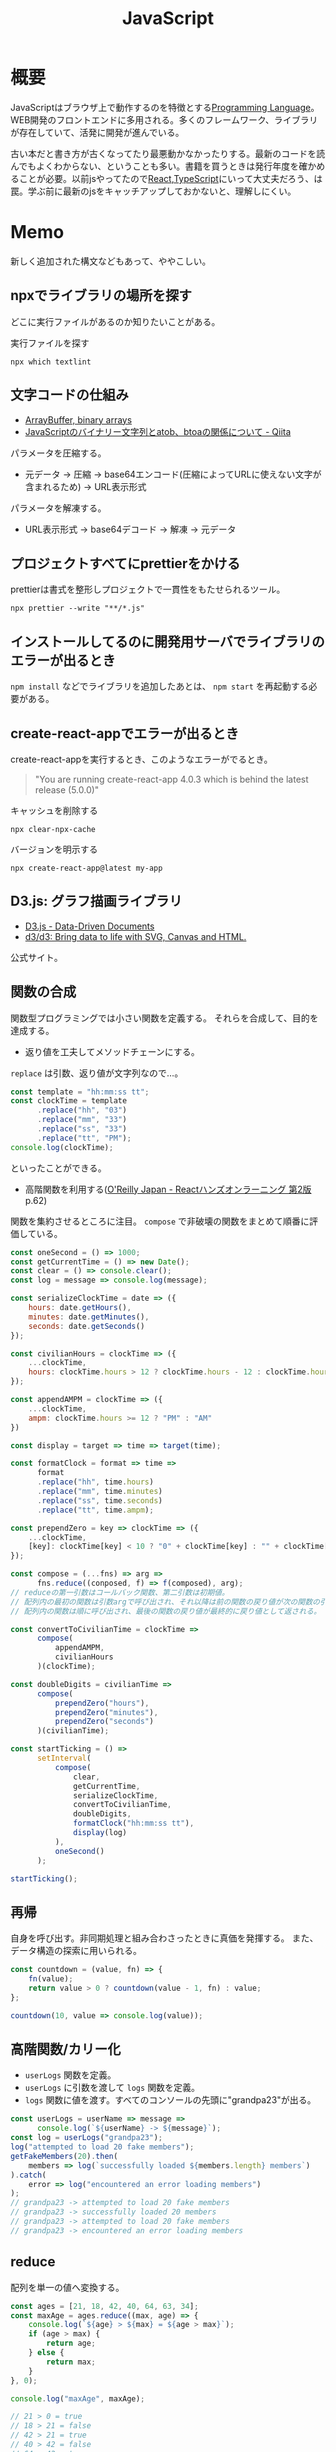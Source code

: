 :PROPERTIES:
:ID:       a6980e15-ecee-466e-9ea7-2c0210243c0d
:header-args+: :wrap :results raw
:mtime:    20241102180358 20241028101410
:ctime:    20210509100112
:END:
#+title: JavaScript

* 概要
JavaScriptはブラウザ上で動作するのを特徴とする[[id:868ac56a-2d42-48d7-ab7f-7047c85a8f39][Programming Language]]。WEB開発のフロントエンドに多用される。多くのフレームワーク、ライブラリが存在していて、活発に開発が進んでいる。

古い本だと書き方が古くなってたり最悪動かなかったりする。最新のコードを読んでもよくわからない、ということも多い。書籍を買うときは発行年度を確かめることが必要。以前jsやってたので[[id:dc50d818-d7d1-48a8-ad76-62ead617c670][React]],[[id:ad1527ee-63b3-4a9b-a553-10899f57c234][TypeScript]]にいって大丈夫だろう、は罠。学ぶ前に最新のjsをキャッチアップしておかないと、理解しにくい。
* Memo
新しく追加された構文などもあって、ややこしい。
** npxでライブラリの場所を探す
どこに実行ファイルがあるのか知りたいことがある。

#+caption: 実行ファイルを探す
#+begin_src shell
npx which textlint
#+end_src

#+RESULTS:
#+begin_results
/home/silver/roam/node_modules/.bin/textlint
#+end_results

** 文字コードの仕組み
- [[https://ja.javascript.info/arraybuffer-binary-arrays][ArrayBuffer, binary arrays]]
- [[https://qiita.com/mouseofmicky/items/ab6340a2a4634bee723d][JavaScriptのバイナリー文字列とatob、btoaの関係について - Qiita]]

パラメータを圧縮する。
- 元データ → 圧縮 → base64エンコード(圧縮によってURLに使えない文字が含まれるため) → URL表示形式

パラメータを解凍する。
- URL表示形式 → base64デコード → 解凍 → 元データ
** プロジェクトすべてにprettierをかける
prettierは書式を整形しプロジェクトで一貫性をもたせられるツール。

#+begin_src shell
npx prettier --write "**/*.js"
#+end_src

** インストールしてるのに開発用サーバでライブラリのエラーが出るとき
~npm install~ などでライブラリを追加したあとは、 ~npm start~ を再起動する必要がある。
** create-react-appでエラーが出るとき
create-react-appを実行するとき、このようなエラーがでるとき。
#+begin_quote
"You are running create-react-app 4.0.3 which is behind the latest release (5.0.0)"
#+end_quote

#+caption: キャッシュを削除する
#+begin_src shell
npx clear-npx-cache
#+end_src

#+caption: バージョンを明示する
#+begin_src shell
npx create-react-app@latest my-app
#+end_src
** D3.js: グラフ描画ライブラリ
- [[https://d3js.org/][D3.js - Data-Driven Documents]]
- [[https://github.com/d3/d3][d3/d3: Bring data to life with SVG, Canvas and HTML.]]
公式サイト。
** 関数の合成
関数型プログラミングでは小さい関数を定義する。
それらを合成して、目的を達成する。

- 返り値を工夫してメソッドチェーンにする。

~replace~ は引数、返り値が文字列なので…。
#+begin_src javascript
  const template = "hh:mm:ss tt";
  const clockTime = template
        .replace("hh", "03")
        .replace("mm", "33")
        .replace("ss", "33")
        .replace("tt", "PM");
  console.log(clockTime);
#+end_src
といったことができる。

- 高階関数を利用する([[https://www.oreilly.co.jp/books/9784873119380/][O'Reilly Japan - Reactハンズオンラーニング 第2版]] p.62)
関数を集約させるところに注目。
~compose~ で非破壊の関数をまとめて順番に評価している。
#+begin_src javascript
  const oneSecond = () => 1000;
  const getCurrentTime = () => new Date();
  const clear = () => console.clear();
  const log = message => console.log(message);

  const serializeClockTime = date => ({
      hours: date.getHours(),
      minutes: date.getMinutes(),
      seconds: date.getSeconds()
  });

  const civilianHours = clockTime => ({
      ...clockTime,
      hours: clockTime.hours > 12 ? clockTime.hours - 12 : clockTime.hours
  });

  const appendAMPM = clockTime => ({
      ...clockTime,
      ampm: clockTime.hours >= 12 ? "PM" : "AM"
  })

  const display = target => time => target(time);

  const formatClock = format => time =>
        format
        .replace("hh", time.hours)
        .replace("mm", time.minutes)
        .replace("ss", time.seconds)
        .replace("tt", time.ampm);

  const prependZero = key => clockTime => ({
      ...clockTime,
      [key]: clockTime[key] < 10 ? "0" + clockTime[key] : "" + clockTime[key]
  });

  const compose = (...fns) => arg =>
        fns.reduce((conposed, f) => f(composed), arg);
  // reduceの第一引数はコールバック関数、第二引数は初期値。
  // 配列内の最初の関数は引数argで呼び出され、それ以降は前の関数の戻り値が次の関数の引数として渡される。
  // 配列内の関数は順に呼び出され、最後の関数の戻り値が最終的に戻り値として返される。

  const convertToCivilianTime = clockTime =>
        compose(
            appendAMPM,
            civilianHours
        )(clockTime);

  const doubleDigits = civilianTime =>
        compose(
            prependZero("hours"),
            prependZero("minutes"),
            prependZero("seconds")
        )(civilianTime);

  const startTicking = () =>
        setInterval(
            compose(
                clear,
                getCurrentTime,
                serializeClockTime,
                convertToCivilianTime,
                doubleDigits,
                formatClock("hh:mm:ss tt"),
                display(log)
            ),
            oneSecond()
        );

  startTicking();
#+end_src
** 再帰
自身を呼び出す。非同期処理と組み合わさったときに真価を発揮する。
また、データ構造の探索に用いられる。
#+begin_src javascript
  const countdown = (value, fn) => {
      fn(value);
      return value > 0 ? countdown(value - 1, fn) : value;
  };

  countdown(10, value => console.log(value));
#+end_src
** 高階関数/カリー化
- ~userLogs~ 関数を定義。
- ~userLogs~ に引数を渡して ~logs~ 関数を定義。
- ~logs~ 関数に値を渡す。すべてのコンソールの先頭に"grandpa23"が出る。
#+begin_src javascript
  const userLogs = userName => message =>
        console.log(`${userName} -> ${message}`);
  const log = userLogs("grandpa23");
  log("attempted to load 20 fake members");
  getFakeMembers(20).then(
      members => log(`successfully loaded ${members.length} members`)
  ).catch(
      error => log("encountered an error loading members")
  );
  // grandpa23 -> attempted to load 20 fake members
  // grandpa23 -> successfully loaded 20 members
  // grandpa23 -> attempted to load 20 fake members
  // grandpa23 -> encountered an error loading members
#+end_src
** reduce
配列を単一の値へ変換する。

#+begin_src javascript
  const ages = [21, 18, 42, 40, 64, 63, 34];
  const maxAge = ages.reduce((max, age) => {
      console.log(`${age} > ${max} = ${age > max}`);
      if (age > max) {
          return age;
      } else {
          return max;
      }
  }, 0);

  console.log("maxAge", maxAge);

  // 21 > 0 = true
  // 18 > 21 = false
  // 42 > 21 = true
  // 40 > 42 = false
  // 64 > 42 = true
  // 63 > 64 = false
  // 34 > 64 = false
  // maxAge 64
#+end_src
** 命令形 vs. 宣言型
- [[https://www.oreilly.co.jp/books/9784873119380/][O'Reilly Japan - Reactハンズオンラーニング 第2版]] p39
#+begin_quote
関数型プログラミングは、宣言型プログラミングというより大きなプログラミングパラダイムの
一部です。宣言型プログラミングにおいては、「何をするのか」（what）が重要で、「どのようにす
るのか」（how）は重要ではありません。ひたすらwhat を記述することでアプリケーションを構築
するプログラミングのスタイルを宣言型と呼びます。
一方で、従来のプログラミング言語は、結果を得るための手順（how）を記述します。これを命
令型プログラミングと呼びます。
#+end_quote
** export
単一のオブジェクトをエクスポートする場合は、 ~export default~ と記述する。
#+begin_src javascript
  export default new Expedition("Mt. Freel", 2, ["water", "snack"]);
#+end_src

インポート側。
#+begin_src javascript
  import freel from "./mt-freel"
#+end_src

エクスポートするときの ~default~ キーワードによって、インポートの記述が変わる。

commonJSでは ~require~ 関数を使う。
** async
~async~ 関数は、非同期関数を同期関数のように呼び出せる。

エラー処理。
#+begin_src javascript
  const getFakePerson = async () => {
      try {
          const res = await fetch("https://api.randomuser.me/?nat=US&results=1");
          const { results } = await res.json();
          console.log(results);
      } catch (error) {
          console.error(error);
      }
  };
#+end_src
単に関数呼び出しを囲うだけでいい。
** promise method
非同期のアクセス処理を行う関数。
アクセスに時間がかかる間待ってるのは無駄なので、平行処理させる。
#+begin_src javascript
  fetch("https://google.com") // promiseオブジェクトが返ってくるだけ

  fetch("https://google.com").then(res =>
      res.json() // 非同期処理した結果が返ってくる
  )
#+end_src

#+begin_src javascript
  fetch("https://google.com")
    .then(res => res.json())
    .then(json => json.results)
    .then(console.log)
    .catch(console.error);
#+end_src
** spread syntax
~...~ : スプレッド構文。いくつかの用途がある。

- 配列の連結に使用される。
#+begin_src javascript
  const peaks = ["Tallac", "Ralston", "Rose"];
  const canyons = ["Ward", "Blackwood"];
  const tahoe = [...peaks, ...canyons];

  console.log(tahoe.join(", ")); // Tallac, Ralston, Rose, Ward, Blackwood
#+end_src

- 配列のコピー作成(イミュータブル)
#+begin_src javascript
  const peaks = ["Tallac", "Ralton", "Rose"];
  const [last] = [...peaks].reverse(); // peaksがreverse()で破壊するのを防ぐため、コピーを作成する。そして配列の最初の要素をlastに代入する。

  console.log(last); // Rose
  console.log(peaks.join(", ")); // Tallac, Ralston, Rose => 破壊してない
#+end_src

- 配列の「残り全部」を表現する
#+begin_src javascript
  const num = [1, 2, 3]
  const [first, ...others] = nums;
  console.log(others.join(", ")); // 2, 3
#+end_src

- 関数の引数を配列として受け取る
#+begin_src javascript
  funciton directions(...args) {
      let [start, ...remaining] = args;
      let [finish, ...stops] = remaining.reverse();

      args.length
      start
      finish
      stops.length
  }

  directions("Truckee", "Tahoe City", "Sunnyside") // 任意の引数を受け取れる
#+end_src

- オブジェクトの連結
  #+begin_src javascript
    const morning = {
      breakfast: "oatmeal",
      lunch: "peanut butter and jelly"
    };

    const dinner = "mac and cheese";
    const backpackingMeals = {
      ...morning,
      dinner
    };

    console.log(backpackingMeals);

    // {
    //     breakfast: "oatmeals",
    //     lunch: "peanut butter and jelly",
    //     dinner: "mac and cheese"
    // }
  #+end_src
** object literal
変数をオブジェクトのプロパティ名として記述する場合、プロパティ名を省略できる。
#+begin_src javascript
  const name = "Alice";
  const age = 9;

  const person = { name, age };
  console.log(person); // { name: "Alice", age: 9 }
#+end_src

関数もオブジェクトリテラル内に記述することが可能。
#+begin_src javascript
  const name = "Alice";
  const age = 9;
  const print = function() {
    console.log(`${this.name}` is `${this.age} years old.`)
  }

  const person = { name, age, print };
  person.print(); // "Alice is 9 years old."
#+end_src

オブジェクトリテラル内に関数を記述する際に、functionキーワードを省略できる。
#+begin_src javascript
  const skier = {
      name,
      sound,
      powderYell() {
          let yell = this.sound.toUpperCase();
          console.log(`${yell} ${yell} ${yell}`);
      },
      speed(mph) {
          this.speed = mph;
          console.log("speed:", mph);
      }
  }
#+end_src
** destructuring
必要なプロパティのみを取捨選択して、代入できる機能。
#+begin_src javascript
  const aaa = {
      bread: "aaa",
      meat: "bbb",
      cheese: "ccc"
  };

  const { bread, meat } = sandwitch // オブジェクトから必要なプロパティのみを取捨選択する
  sandwitch // => aaa, bbb
#+end_src

読み飛ばすことも可能。必要な要素のみを取得することをリストマッチングという。
#+begin_src javascript
  const [, , thirdAnimal] = ["Horse", "Mouse", "Cat"];

  console.log(thirdAnimal); // Cat
#+end_src
** arrow function
#+begin_src javascript
  const aaa = (arg) => `return_value: ${arg}`;
#+end_src

戻り値のオブジェクトを括弧で囲む必要がある。
#+begin_src javascript
  const aaa = (firstName) => ({
      first: firstName,
      last: lastName
  })
#+end_src

アロー関数は独自のスコープを持たないので、アロー関数の外側と内側でスコープが保持される。
** 巻き上げ
関数式は変数宣言の前で呼び出せない。
#+begin_src javascript
  aaa() // これは呼び出せない

  const = aaa = function() {
    "aaa"
  }
#+end_src

関数宣言は宣言の前で呼び出すことができる。(巻き上げ)
#+begin_src javascript
  bbb() // これは呼び出せる

  function bbb() {
    "bbb"
    }
#+end_src
** node
フルスタックアプリケーションを構築するために設計されたJavaScript実行環境。
** npm
Node.jsのパッケージ管理システム。
package.jsonで管理する。

#+caption: 初期化
#+begin_src shell
npm init
npm init -y # デフォルトの設定を使用する
#+end_src
** yarn
Node.jsのパッケージ管理システム。
当時npmではできなかった依存パッケージのバージョン固定化のために実装された。
** バージョンを無視してインストール
#+begin_src shell
  yarn install --ignore-engines
#+end_src
** スプレッド演算子
~...state~ といった記法。中身を展開するスプレッド演算子。
[[https://stackoverflow.com/questions/31048953/what-does-the-three-dots-notation-do-in-javascript][reactjs - What does the three dots notation do in Javascript? - Stack Overflow]]

↓2つは同じ意味。
#+begin_src javascript
<Modal {...this.props} title='Modal heading' animation={false}>
<Modal a={this.props.a} b={this.props.b} title='Modal heading' animation={false}>
#+end_src
** 特徴
[[https://book.yyts.org/revisiting-javascript/objects-and-classes][JavaScriptのオブジェクトとクラス - サバイバルTypeScript-TypeScript入門]]

#+begin_quote
JavaScriptの特徴はオブジェクトリテラル{}という記法を用いて、簡単にオブジェクトを生成できる点です。

JavaやPHPなどの言語では、オブジェクトを生成するにはまずクラスを定義し、そのクラスを元にインスタンスを作るのが普通ですが、JavaScriptはクラス定義がなくてもこのようにオブジェクトリテラルを書くと、オブジェクトをインラインで作れます。
オブジェクトリテラルがあるおかげで、JavaScriptでは自由度の高いコードが書けるようになっています。
#+end_quote

#+begin_src javascript
// 空っぽのオブジェクトを生成
const object = {};

// プロパティを指定しながらオブジェクトを生成
const person = { name: "Bob", age: 25 };
#+end_src

- メソッド :: オブジェクトに関連づいた関数のことです。

#+begin_src javascript
const object = {
  // キーと値に分けて書いたメソッド定義
  printHello1: function () {
    console.log("Hello");
  },
  // 短い構文を用いたメソッド定義
  printHello2() {
    console.log("Hello");
  },
};
#+end_src

#+begin_quote
JavaやPHPでは、オブジェクトのフィールドとメソッドははっきり区別されます。
一方、JavaScriptではその区別はきっちりしていません。Javaで言うところの
メソッドとフィールドは、JavaScriptでは同じように扱われます。たとえば、
メソッドにnullを代入することで、フィールドに変えてしまうこともできます。
#+end_quote

#+begin_quote
このようにclassでクラスを定義し、newでインスタンスを生成するスタイルは、
JavaやPHP、Rubyなどと使用感がよく似ています。

JavaScriptのクラスの特徴は、クラスもオブジェクトの一種というところです。
オブジェクトとは、プロパティの集合体だと前述しましたが、クラスもオブジェ
クトなのでプロパティの集合体としての性質を持ちます。したがって、定義し
たクラスはプロパティを追加したり、変更したりできます。
#+end_quote

#+begin_src javascript
const myObject = {};
myObject.key = "value"; // プロパティを追加
​class MyClass {}
MyClass.key = "value"; // プロパティを追加
#+end_src

ほかの言語ではクラスを後から変更できない。
#+begin_src typescript
  interface Person {
    name: string;
    age: number;
  }
#+end_src

インターフェースでの型ガードを自前で実装する必要がある。
#+begin_src typescript
  type UnKnownObject<T extends object> = {
    [P in keyof T]: unknown;
  };

  function isStudent(obj: unknown): obj is Student {
    if (typeof obj !== 'object') {
      return false;
    }
    if (obj === null) {
      return false;
    }
    const {
      name,
      age,
      grade
    } = obj as UnKnownObject<Student>;
    if (typeof name !== 'string') {
      return false;
    }
    if (typeof age !== 'number') {
      return false;
    }
    if (typeof grade !== 'number') {
      return false;
    }
    return true;
  }
#+end_src
** 配列
- 配列を処理するときはやりたいことに応じて関数を選択します。するとやりたいことが明確になるのでわかりやすくもなります。除去したときは`filter()`、新しい配列を作るときは`map()`という感じです。
** コールバック関数
- コールバック関数: 他の関数に引数として渡す関数のことです。
[[https://sbfl.net/blog/2019/02/08/javascript-callback-func/][JavaScriptの「コールバック関数」とは一体なんなのか]]
** Eslint無視の方法
#+begin_src json
 "rules": {
     "comma-dangle": "error",
     "require-yield": "error",
     "no-unused-vars": "off",
     "no-undef": "off",
 },
#+end_src

などと書きます。
** クラスを使わずにモジュール分割する
#+begin_src javascript
  var Msg = (function() {
    function test() {
    }
  }
  Msg.test()
#+end_src
** 命名の意味
 - ~_~ で始まるのはプライベートメソッドです。言語によっては未使用変数ということもあります。
** 関数宣言と関数式
2つの関数宣言の方法があります。

#+begin_src javascript
// 関数宣言
function hello() {
  return "hello";
}
#+end_src

#+begin_src javascript
// 関数式で関数を定義
let hello = function () {
    return "hello";
}; //←セミコロン
#+end_src
** 2つの関数式の書き方
関数式には2つの書き方があります。

#+begin_src javascript
// function式を用いた関数式
const hello = function (name) {
  return `Hello, ${name}!`;
};

// アロー関数の関数式
const hello = (name) => {
  return `Hello, ${name}!`;
};
#+end_src

短く書けるのでアロー関数が好まれます。
** NodeList
 - NodeList - https://developer.mozilla.org/ja/docs/Web/API/NodeList
 - text node: タグに囲まれたもの。 ~<p>これ</p>。~
 - element node: ~<p>や、</p>~
 - DOMツリー: ブラウザがアクセスしてHTMLを解析すると文書の内容を表すオブジェクトのツリー構造が構築されます。これがDOMツリーです。DOMツリーを形成する1つ1つのオブジェクトがノードです。さらに子のオブジェクトを持っている可能性があります。
https://qiita.com/KDE_SPACE/items/e21bb31dd4d9c162c4a6
** package.json
パッケージを理解するために不可欠です。
*** scripts
makeのようなもの。
#+begin_src shell
npm run <タスク名>
#+end_src
で実行できる。

#+begin_src json
  "scripts": {
      "build": "NODE_ENV=production babel src --out-dir lib --source-maps",
      "watch": "babel src --out-dir lib --watch --source-maps",
      "prepublish": "npm run --if-present build",
      "test": "mocha --require @babel/register test/*test.js"
  }
#+end_src
*** files
npm installされたときに展開されるファイル、実行されるファイルを指定する。

#+begin_src json
  "main": "lib/index.js",
  "files": [
      "lib",
      "src"
  ],
#+end_src

srcをコンパイルしてlibに格納、パッケージとしてはこちらを使用する、みたいなことを指定する。はず。
*** GitHubリポジトリから読み込むとき
#+begin_src shell
  npm install git@github.com:kijimaD/textlint-plugin-org#develop
#+end_src
** .babelrc
babelの設定。presetは使うbabelと合わせる必要がある。
#+begin_src json
{
  "presets": [
      "@babel/preset-env"
  ],
  "env": {
    "development": {
      "presets": [
          "jsdoc-to-assert",
          "power-assert"
      ]
    }
  }
}
#+end_src
** .eslintrc
*** extends

事前にnode i airbnb-baseしておいて
.eslintrcに追加するとルールセットを追加できる。
#+begin_src json
"extends": "airbnb-base",
#+end_src
** パッケージ関連の言葉
ややこしい。
*** npm パッケージマネージャ

package.jsonに書かれた設定でいろいろ実行。
パッケージインストール、アップデート、タスク実行、などいろいろ。
パッケージをインストールするときには、これが実行されてコンパイルされて使える状態になってたりする。

#+begin_src shell
  npm i
#+end_src

パッケージ内のコマンドを実行する。おそらくbundle execとかと同じ。

#+begin_src shell
  npx lint
#+end_src
*** node 実行環境

#+begin_src shell
  node # repl起動
#+end_src

#+begin_src shell
  node -v
#+end_src

本体をバージョンアップしても反映されないときは実行場所を確認する。
nでバージョンしても、読んでるのはnvmだったりする。.bash_profileなどを確認。
** 便利コマンド
ファイルに更新があったらテスト実行する。超便利。
#+begin_src shell
npm test -- --watch
#+end_src
** npm publishのやりかた
- npm publishはローカルのファイルをアップロードして公開するので、ブランチ、 ~git status~ に気をつける。

#+begin_src javascript
  # タグ付けとコミットを行う。package.jsonも更新される。
  npm login
  npm version [ major | minor | patch ]
  npm publish
  git push --follow-tags
#+end_src

- [[https://qiita.com/akameco/items/de7718c6e10dc22be5b0][npm publishの流れとそれを1コマンド行うnp - Qiita]]
- [[https://ja.wikipedia.org/wiki/%E3%82%BB%E3%83%9E%E3%83%B3%E3%83%86%E3%82%A3%E3%83%83%E3%82%AF%E3%83%90%E3%83%BC%E3%82%B8%E3%83%A7%E3%83%8B%E3%83%B3%E3%82%B0][セマンティックバージョニング - Wikipedia]]
- [[https://semver.org/lang/ja/][セマンティック バージョニング 2.0.0 | Semantic Versioning]]
- [[https://github.com/semver/semver][semver/semver: Semantic Versioning Specification]]
** DOM操作
- [[https://qiita.com/uhyo/items/1c565b61d934cbb88c2e#rangesurroundcontents][全部言えたらDOMマスター！　HTML+DOMでノードを挿入する方法大全 - Qiita]]
* Tasks
** TODO [[https://jsprimer.net/basic/ecmascript/][ECMAScript · JavaScript Primer #jsprimer]]
ECMAScriptの仕様策定プロセス。
** TODO [[https://github.com/azu/large-scale-javascript][azu/large-scale-javascript: 複雑なJavaScriptアプリケーションを作るために考えること]]
:LOGBOOK:
CLOCK: [2023-05-21 Sun 10:19]--[2023-05-21 Sun 10:44] =>  0:25
:END:
規模によって考えること。
** TODO ネストしたコードの解消方法
やたらネストして大きな関数になりがち。
どうやって解消すればよいのだろう。
** TODO 実際にinstallしてCIで確かめる
プラグイン本体でテストしてるが、実際にnpm installするわけではないので依存パッケージ検知できないことがある。
ローカルでクリーンインストールでもglobalにインストールしてたりしてるので検知できないのだろう。
* References
** [[https://www.fundely.co.jp/blog/tech/2019/10/09/180017/][Webで3Dモデルを扱いたい |]]
WebGLによる3Dモデルの概要。
** [[https://azu.github.io/JavaScript-Plugin-Architecture/][この書籍について · JavaScript Plugin Architecture]]
プラグインのアーキテクチャに関する本。
** [[https://www.oreilly.co.jp/books/9784873119380/][O'Reilly Japan - Reactハンズオンラーニング 第2版]]
** [[https://jsprimer.net/][JavaScript Primer - 迷わないための入門書 #jsprimer]]
** https://book.yyts.org/
** https://future-architect.github.io/typescript-guide/index.html
** [[http://wiki.c2.com/?DeclarativeProgramming][Declarative Programming]]
